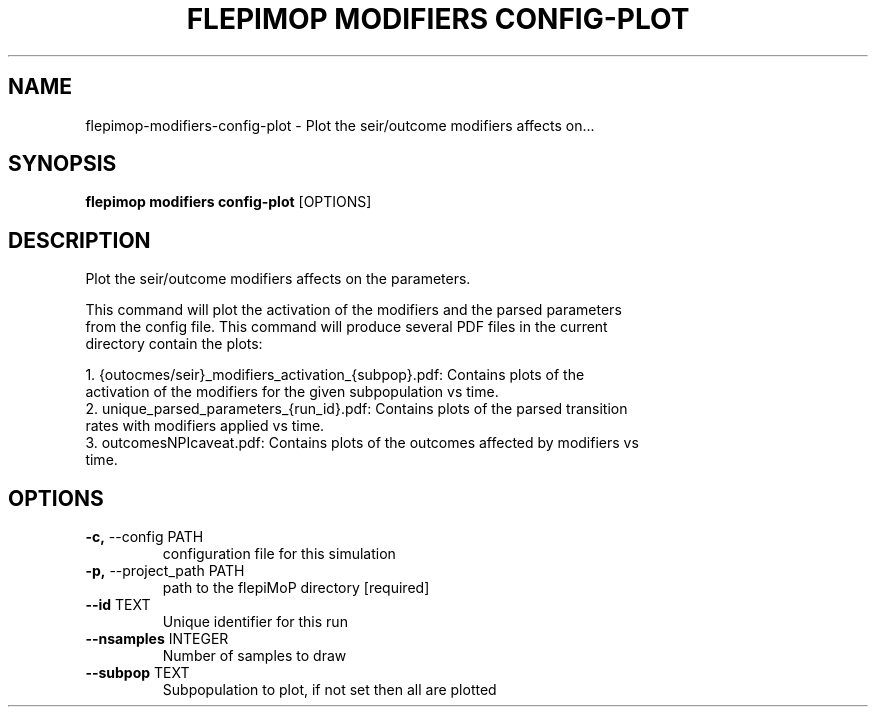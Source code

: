 .TH "FLEPIMOP MODIFIERS CONFIG-PLOT" "1" "2025-06-25" "1" "flepimop modifiers config-plot Manual"
.SH NAME
flepimop\-modifiers\-config-plot \- Plot the seir/outcome modifiers affects on...
.SH SYNOPSIS
.B flepimop modifiers config-plot
[OPTIONS]
.SH DESCRIPTION
.PP
    Plot the seir/outcome modifiers affects on the parameters.
.PP
    This command will plot the activation of the modifiers and the parsed parameters
    from the config file. This command will produce several PDF files in the current
    directory contain the plots:
.PP
    1. {outocmes/seir}_modifiers_activation_{subpop}.pdf: Contains plots of the
       activation of the modifiers for the given subpopulation vs time.
    2. unique_parsed_parameters_{run_id}.pdf: Contains plots of the parsed transition
       rates with modifiers applied vs time.
    3. outcomesNPIcaveat.pdf: Contains plots of the outcomes affected by modifiers vs
       time.
    
.SH OPTIONS
.TP
\fB\-c,\fP \-\-config PATH
configuration file for this simulation
.TP
\fB\-p,\fP \-\-project_path PATH
path to the flepiMoP directory  [required]
.TP
\fB\-\-id\fP TEXT
Unique identifier for this run
.TP
\fB\-\-nsamples\fP INTEGER
Number of samples to draw
.TP
\fB\-\-subpop\fP TEXT
Subpopulation to plot, if not set then all are plotted
